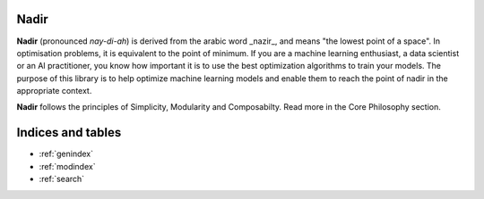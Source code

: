 Nadir
=================================

**Nadir** (pronounced *nay-di-ah*) is derived from the arabic word _nazir_, and means "the lowest point of a space". In optimisation problems, it is equivalent to the point of minimum. If you are a machine learning enthusiast, a data scientist or an AI practitioner, you know how important it is to use the best optimization algorithms to train your models. The purpose of this library is to help optimize machine learning models and enable them to reach the point of nadir in the appropriate context.

**Nadir** follows the principles of Simplicity, Modularity and Composabilty. Read more in the Core Philosophy section. 


Indices and tables
==================

* :ref:`genindex`
* :ref:`modindex`
* :ref:`search`
